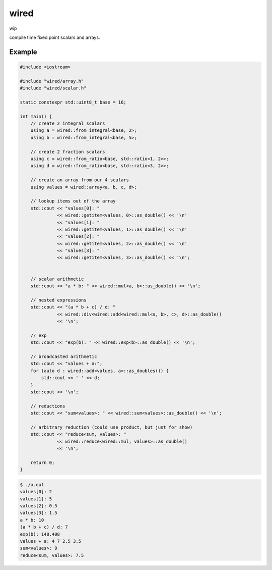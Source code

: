 wired
=====

wip

compile time fixed point scalars and arrays.

Example
-------

.. code-block:: c++

   #include <iostream>

   #include "wired/array.h"
   #include "wired/scalar.h"

   static constexpr std::uint8_t base = 16;

   int main() {
       // create 2 integral scalars
       using a = wired::from_integral<base, 2>;
       using b = wired::from_integral<base, 5>;

       // create 2 fraction scalars
       using c = wired::from_ratio<base, std::ratio<1, 2>>;
       using d = wired::from_ratio<base, std::ratio<3, 2>>;

       // create an array from our 4 scalars
       using values = wired::array<a, b, c, d>;

       // lookup items out of the array
       std::cout << "values[0]: "
                 << wired::getitem<values, 0>::as_double() << '\n'
                 << "values[1]: "
                 << wired::getitem<values, 1>::as_double() << '\n'
                 << "values[2]: "
                 << wired::getitem<values, 2>::as_double() << '\n'
                 << "values[3]: "
                 << wired::getitem<values, 3>::as_double() << '\n';


       // scalar arithmetic
       std::cout << "a * b: " << wired::mul<a, b>::as_double() << '\n';

       // nested expressions
       std::cout << "(a * b + c) / d: "
                 << wired::div<wired::add<wired::mul<a, b>, c>, d>::as_double()
                 << '\n';

       // exp
       std::cout << "exp(b): " << wired::exp<b>::as_double() << '\n';

       // broadcasted arithmetic
       std::cout << "values + a:";
       for (auto d : wired::add<values, a>::as_doubles()) {
           std::cout << ' ' << d;
       }
       std::cout << '\n';

       // reductions
       std::cout << "sum<values>: " << wired::sum<values>::as_double() << '\n';

       // arbitrary reduction (could use product, but just for show)
       std::cout << "reduce<sum, values>: "
                 << wired::reduce<wired::mul, values>::as_double()
                 << '\n';

       return 0;
   }

.. code-block::

   $ ./a.out
   values[0]: 2
   values[1]: 5
   values[2]: 0.5
   values[3]: 1.5
   a * b: 10
   (a * b + c) / d: 7
   exp(b): 148.408
   values + a: 4 7 2.5 3.5
   sum<values>: 9
   reduce<sum, values>: 7.5
